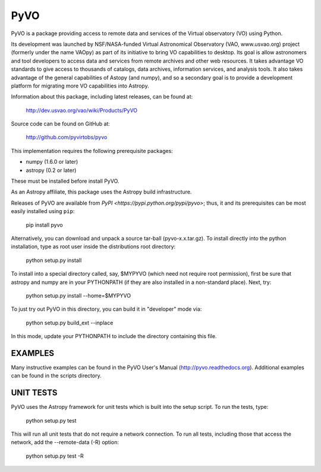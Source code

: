 ====
PyVO
====

PyVO is a package providing access to remote data and services of the
Virtual observatory (VO) using Python.

Its development was launched by NSF/NASA-funded Virtual Astronomical
Observatory (VAO, www.usvao.org) project (formerly under the name
VAOpy) as part of its initiative to bring VO capabilities to desktop.
Its goal is allow astronomers and tool developers to access data and
services from remote archives and other web resources.  It takes
advantage VO standards to give access to thousands of catalogs,
data archives, information services, and analysis tools.  It also
takes advantage of the general capabilities of Astopy (and numpy), and
so a secondary goal is to provide a development platform for migrating
more VO capabilities into Astropy. 

Information about this package, including latest releases, can be
found at:

  http://dev.usvao.org/vao/wiki/Products/PyVO

Source code can be found on GitHub at:

  http://github.com/pyvirtobs/pyvo

This implementation requires the following prerequisite packages:

* numpy (1.6.0 or later)
* astropy (0.2 or later)

These must be installed before install PyVO.

As an Astropy affiliate, this package uses the Astropy build
infrastructure.  

Releases of PyVO are available from `PyPI <https://pypi.python.org/pypi/pyvo>`;
thus, it and its prerequisites can be most easily installed using ``pip``:

   pip install pyvo

Alternatively, you can download and unpack a source tar-ball
(pyvo-x.x.tar.gz).  To install directly into the python installation,
type as root user inside the distributions root directory:  

   python setup.py install

To install into a special directory called, say, $MYPYVO (which need
not require root permission), first be sure that astropy and numpy are
in your PYTHONPATH (if they are also installed in a non-standard
place).  Next, try: 

   python setup.py install --home=$MYPYVO

To just try out PyVO in this directory, you can build it in
"developer" mode via:

   python setup.py build_ext --inplace

In this mode, update your PYTHONPATH to include the directory
containing this file.  

********
EXAMPLES
********

Many instructive examples can be found in the PyVO User's Manual
(http://pyvo.readthedocs.org).  Additional examples can be found in
the scripts directory.


**********
UNIT TESTS
**********

PyVO uses the Astropy framework for unit tests which is built into the
setup script.  To run the tests, type:

    python setup.py test

This will run all unit tests that do not require a network
connection.  To run all tests, including those that access the
network, add the --remote-data (-R) option:

    python setup.py test -R

